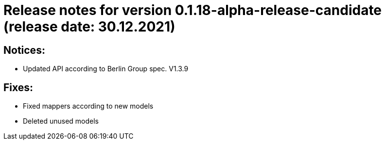 = Release notes for version 0.1.18-alpha-release-candidate (release date: 30.12.2021)

== Notices:
- Updated API according to Berlin Group spec. V1.3.9

== Fixes:
- Fixed mappers according to new models
- Deleted unused models
